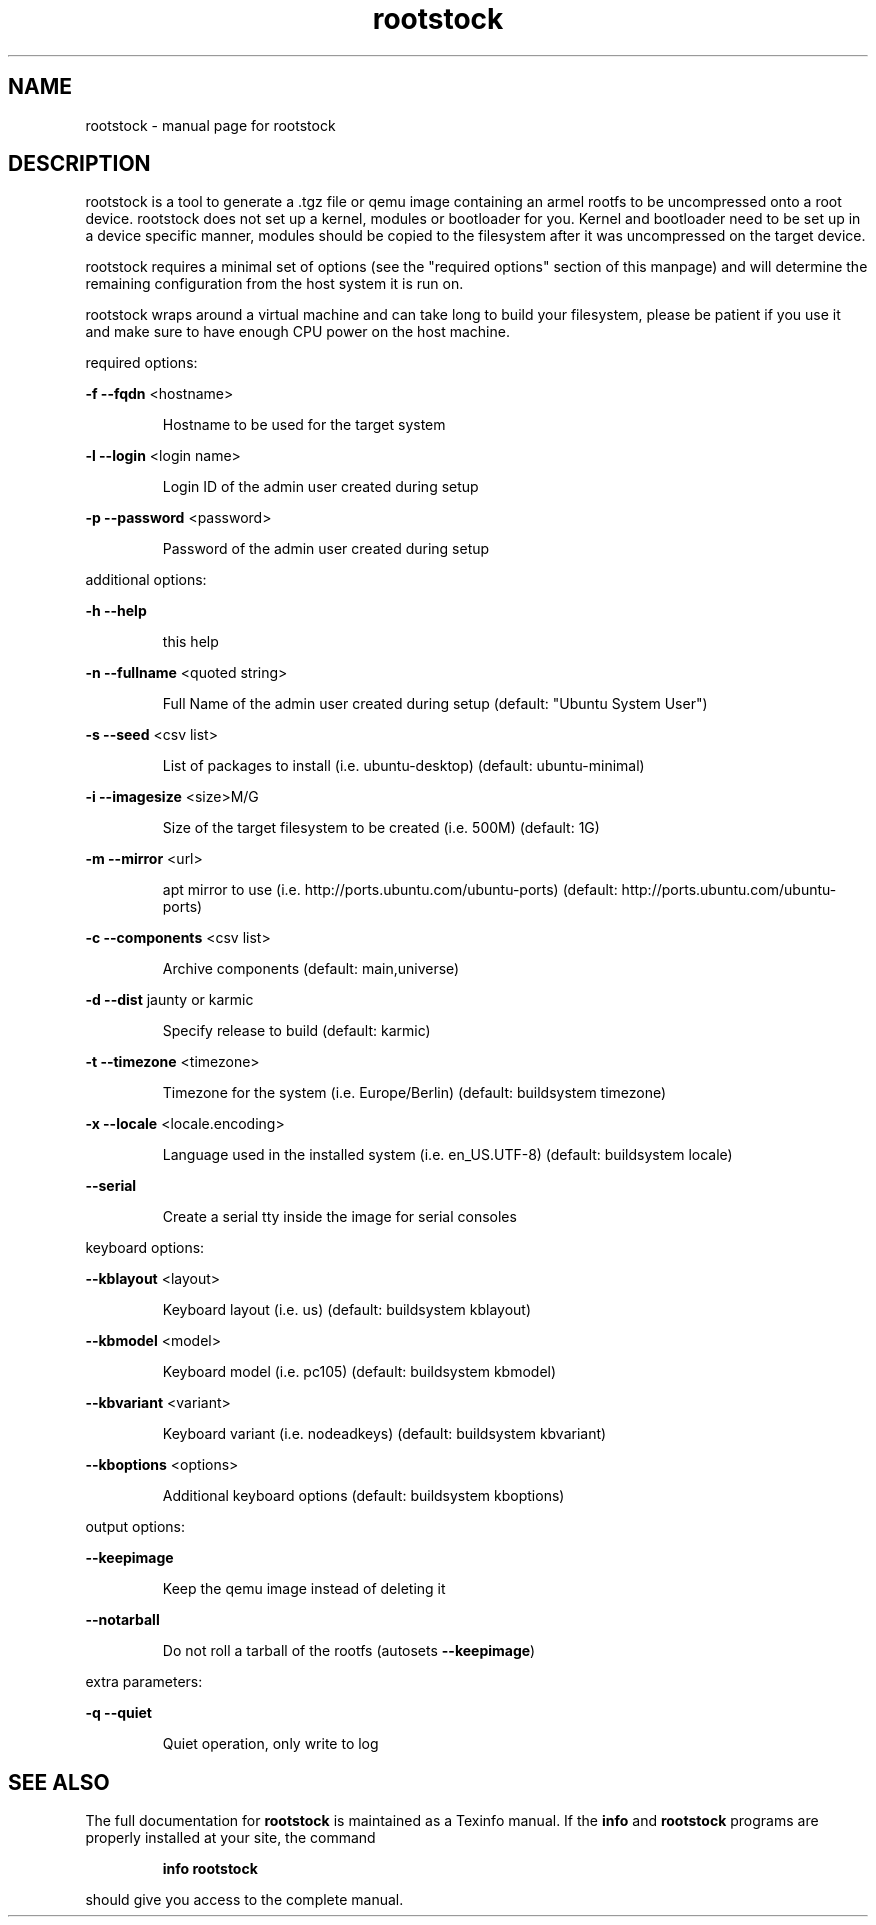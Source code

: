 .\" DO NOT MODIFY THIS FILE!  It was generated by help2man 1.36.
.TH rootstock "1" "June 2009" "rootstock" "User Commands"
.SH NAME
rootstock \- manual page for rootstock
.SH DESCRIPTION
rootstock is a tool to generate a .tgz file or qemu image containing 
an armel rootfs to be uncompressed onto a
root device. rootstock does not set up a kernel, modules or 
bootloader for you. Kernel and bootloader need to be set up in a device 
specific manner, modules should be copied to the filesystem after it was 
uncompressed on the target device.
.PP
rootstock requires a minimal set of options (see the "required 
options" section of this manpage) and will determine the remaining 
configuration from the host system it is run on.
.PP
rootstock wraps around a virtual machine and can take long to build 
your filesystem, please be patient if you use it and make sure to have 
enough CPU power on the host machine.
.PP
required options:
.PP
\fB\-f\fR \fB\-\-fqdn\fR <hostname>
.IP
Hostname to be used for the target system
.PP
\fB\-l\fR \fB\-\-login\fR <login name>
.IP
Login ID of the admin user created during setup
.PP
\fB\-p\fR \fB\-\-password\fR <password>
.IP
Password of the admin user created during setup
.PP
additional options:
.PP
\fB\-h\fR \fB\-\-help\fR
.IP
this help
.PP
\fB\-n\fR \fB\-\-fullname\fR <quoted string>
.IP
Full Name of the admin user created during setup
(default: "Ubuntu System User")
.PP
\fB\-s\fR \fB\-\-seed\fR <csv list>
.IP
List of packages to install (i.e. ubuntu\-desktop)
(default: ubuntu\-minimal)
.PP
\fB\-i\fR \fB\-\-imagesize\fR <size>M/G
.IP
Size of the target filesystem to be created (i.e. 500M)
(default: 1G)
.PP
\fB\-m\fR \fB\-\-mirror\fR <url>
.IP
apt mirror to use (i.e. http://ports.ubuntu.com/ubuntu\-ports)
(default: http://ports.ubuntu.com/ubuntu\-ports)
.PP
\fB\-c\fR \fB\-\-components\fR <csv list>
.IP
Archive components
(default: main,universe)
.PP
\fB\-d\fR \fB\-\-dist\fR jaunty or karmic
.IP
Specify release to build
(default: karmic)
.PP
\fB\-t\fR \fB\-\-timezone\fR <timezone>
.IP
Timezone for the system (i.e. Europe/Berlin)
(default: buildsystem timezone)
.PP
\fB\-x\fR \fB\-\-locale\fR <locale.encoding>
.IP
Language used in the installed system (i.e. en_US.UTF\-8)
(default: buildsystem locale)
.PP
\fB\-\-serial\fR
.IP
Create a serial tty inside the image for serial consoles
.PP
keyboard options:
.PP
\fB\-\-kblayout\fR <layout>
.IP
Keyboard layout (i.e. us)
(default: buildsystem kblayout)
.PP
\fB\-\-kbmodel\fR <model>
.IP
Keyboard model (i.e. pc105)
(default: buildsystem kbmodel)
.PP
\fB\-\-kbvariant\fR <variant>
.IP
Keyboard variant (i.e. nodeadkeys)
(default: buildsystem kbvariant)
.PP
\fB\-\-kboptions\fR <options>
.IP
Additional keyboard options
(default: buildsystem kboptions)
.PP
output options:
.PP
\fB\-\-keepimage\fR
.IP
Keep the qemu image instead of deleting it
.PP
\fB\-\-notarball\fR
.IP
Do not roll a tarball of the rootfs (autosets \fB\-\-keepimage\fR)
.PP
extra parameters:
.PP
\fB\-q\fR \fB\-\-quiet\fR
.IP
Quiet operation, only write to log
.PP
.SH "SEE ALSO"
The full documentation for
.B rootstock
is maintained as a Texinfo manual.  If the
.B info
and
.B rootstock
programs are properly installed at your site, the command
.IP
.B info rootstock
.PP
should give you access to the complete manual.
